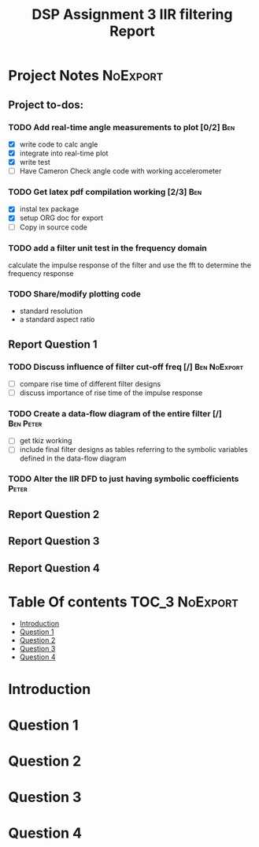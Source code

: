 #+TITLE: DSP Assignment 3 IIR filtering Report

* Project Notes :NoExport:
** Project to-dos:
*** TODO Add real-time angle measurements to plot [0/2] :Ben:
- [X] write code to calc angle
- [X] integrate into real-time plot
- [X] write test
- [ ] Have Cameron Check angle code with working accelerometer
*** TODO Get latex pdf compilation working [2/3] :Ben:
- [X] instal tex package
- [X] setup ORG doc for export
- [-] Copy in source code
*** TODO add a filter unit test in the frequency domain
calculate the impulse response of the filter and use the fft to determine the frequency response
*** TODO Share/modify plotting code
- standard resolution
- a standard aspect ratio
** Report Question 1
*** TODO Discuss influence of filter cut-off freq [/]:Ben:NoExport:
- [ ] compare rise time of different filter designs
- [ ] discuss importance of rise time of the impulse response
*** TODO Create a data-flow diagram of the entire filter [/]:Ben:Peter:
- [ ] get tkiz working
- [ ] include final filter designs as tables referring to the symbolic variables defined in the data-flow diagram
*** TODO Alter the IIR DFD to just having symbolic coefficients :Peter:
** Report Question 2
** Report Question 3
** Report Question 4


* Table Of contents :TOC_3:NoExport:
- [[#introduction][Introduction]]
- [[#question-1][Question 1]]
- [[#question-2][Question 2]]
- [[#question-3][Question 3]]
- [[#question-4][Question 4]]

* Introduction
* Question 1
* Question 2
* Question 3
* Question 4
